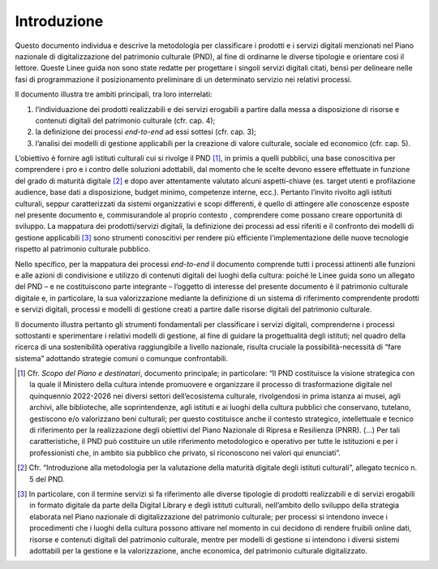 Introduzione
============

Questo documento individua e descrive la metodologia per classificare i
prodotti e i servizi digitali menzionati nel Piano nazionale di
digitalizzazione del patrimonio culturale (PND), al fine di ordinarne le
diverse tipologie e orientare così il lettore. Queste Linee guida non
sono state redatte per progettare i singoli servizi digitali citati,
bensì per delineare nelle fasi di programmazione il posizionamento
preliminare di un determinato servizio nei relativi processi.

Il documento illustra tre ambiti principali, tra loro interrelati:

1. l’individuazione dei prodotti realizzabili e dei servizi erogabili a
   partire dalla messa a disposizione di risorse e contenuti digitali
   del patrimonio culturale (cfr. cap. 4);

2. la definizione dei processi *end-to-end* ad essi sottesi (cfr. cap.
   3);

3. l’analisi dei modelli di gestione applicabili per la creazione di
   valore culturale, sociale ed economico (cfr. cap. 5).

L’obiettivo è fornire agli istituti culturali cui si rivolge il
PND [1]_, in primis a quelli pubblici, una base conoscitiva per
comprendere i pro e i contro delle soluzioni adottabili, dal momento che
le scelte devono essere effettuate in funzione del grado di maturità
digitale [2]_ e dopo aver attentamente valutato alcuni aspetti-chiave
(es. target utenti e profilazione audience, base dati a disposizione,
budget minimo, competenze interne, ecc.). Pertanto l’invito rivolto agli
istituti culturali, seppur caratterizzati da sistemi organizzativi e
scopi differenti, è quello di attingere alle conoscenze esposte nel
presente documento e, commisurandole al proprio contesto , comprendere
come possano creare opportunità di sviluppo. La mappatura dei
prodotti/servizi digitali, la definizione dei processi ad essi riferiti
e il confronto dei modelli di gestione applicabili [3]_ sono strumenti
conoscitivi per rendere più efficiente l’implementazione delle nuove
tecnologie rispetto al patrimonio culturale pubblico.

Nello specifico, per la mappatura dei processi *end-to-end* il documento
comprende tutti i processi attinenti alle funzioni e alle azioni di
condivisione e utilizzo di contenuti digitali dei luoghi della cultura:
poiché le Linee guida sono un allegato del PND – e ne costituiscono
parte integrante – l’oggetto di interesse del presente documento è il
patrimonio culturale digitale e, in particolare, la sua valorizzazione
mediante la definizione di un sistema di riferimento comprendente
prodotti e servizi digitali, processi e modelli di gestione creati a
partire dalle risorse digitali del patrimonio culturale.

Il documento illustra pertanto gli strumenti fondamentali per
classificare i servizi digitali, comprenderne i processi sottostanti e
sperimentare i relativi modelli di gestione, al fine di guidare la
progettualità degli istituti; nel quadro della ricerca di una
sostenibilità operativa raggiungibile a livello nazionale, risulta
cruciale la possibilità-necessità di “fare sistema” adottando strategie
comuni o comunque confrontabili.

.. [1] Cfr. *Scopo del Piano e destinatari*, documento principale; in
   particolare: “Il PND costituisce la visione strategica con la quale
   il Ministero della cultura intende promuovere e organizzare il
   processo di trasformazione digitale nel quinquennio 2022-2026 nei
   diversi settori dell’ecosistema culturale, rivolgendosi in prima
   istanza ai musei, agli archivi, alle biblioteche, alle
   soprintendenze, agli istituti e ai luoghi della cultura pubblici che
   conservano, tutelano, gestiscono e/o valorizzano beni culturali; per
   questo costituisce anche il contesto strategico, intellettuale e
   tecnico di riferimento per la realizzazione degli obiettivi del Piano
   Nazionale di Ripresa e Resilienza (PNRR). (…) Per tali
   caratteristiche, il PND può costituire un utile riferimento
   metodologico e operativo per tutte le istituzioni e per i
   professionisti che, in ambito sia pubblico che privato, si
   riconoscono nei valori qui enunciati”.

.. [2] Cfr. “Introduzione alla metodologia per la valutazione della
   maturità digitale degli istituti culturali”, allegato tecnico n. 5
   del PND.

.. [3] In particolare, con il termine servizi si fa riferimento alle
   diverse tipologie di prodotti realizzabili e di servizi erogabili in
   formato digitale da parte della Digital Library e degli istituti
   culturali, nell’ambito dello sviluppo della strategia elaborata nel
   Piano nazionale di digitalizzazione del patrimonio culturale; per
   processi si intendono invece i procedimenti che i luoghi della
   cultura possono attivare nel momento in cui decidono di rendere
   fruibili online dati, risorse e contenuti digitali del patrimonio
   culturale, mentre per modelli di gestione si intendono i diversi
   sistemi adottabili per la gestione e la valorizzazione, anche
   economica, del patrimonio culturale digitalizzato.
